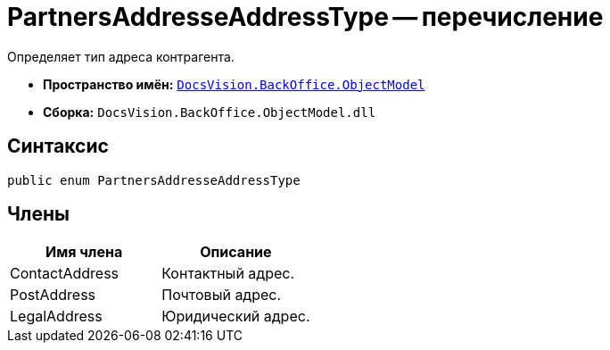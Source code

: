 = PartnersAddresseAddressType -- перечисление

Определяет тип адреса контрагента.

* *Пространство имён:* `xref:api/DocsVision/Platform/ObjectModel/ObjectModel_NS.adoc[DocsVision.BackOffice.ObjectModel]`
* *Сборка:* `DocsVision.BackOffice.ObjectModel.dll`

== Синтаксис

[source,csharp]
----
public enum PartnersAddresseAddressType
----

== Члены

[cols=",",options="header"]
|===
|Имя члена |Описание
|ContactAddress |Контактный адрес.
|PostAddress |Почтовый адрес.
|LegalAddress |Юридический адрес.
|===
